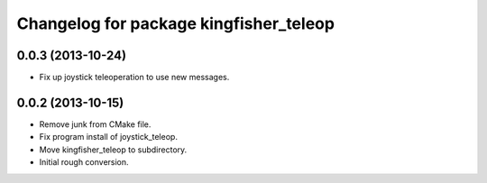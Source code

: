 ^^^^^^^^^^^^^^^^^^^^^^^^^^^^^^^^^^^^^^^
Changelog for package kingfisher_teleop
^^^^^^^^^^^^^^^^^^^^^^^^^^^^^^^^^^^^^^^

0.0.3 (2013-10-24)
------------------
* Fix up joystick teleoperation to use new messages.

0.0.2 (2013-10-15)
------------------
* Remove junk from CMake file.
* Fix program install of joystick_teleop.
* Move kingfisher_teleop to subdirectory.
* Initial rough conversion.

